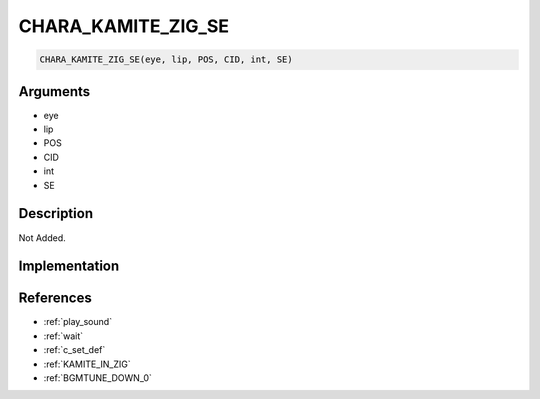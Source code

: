 CHARA_KAMITE_ZIG_SE
========================

.. code-block:: text

	CHARA_KAMITE_ZIG_SE(eye, lip, POS, CID, int, SE)


Arguments
------------

* eye
* lip
* POS
* CID
* int
* SE

Description
-------------

Not Added.

Implementation
-------------


References
-------------
* :ref:`play_sound`
* :ref:`wait`
* :ref:`c_set_def`
* :ref:`KAMITE_IN_ZIG`
* :ref:`BGMTUNE_DOWN_0`

